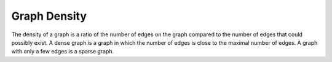 Graph Density
-------------

The density of a graph is a ratio of the number of edges on the graph compared to the number of edges that could possibly exist. A dense graph is a graph in which the number of edges is close to the maximal number of edges. A graph with only a few edges is a sparse graph.


.. help-id: au.gov.asd.tac.constellation.views.analyticview.analyticsGraphDensityAnalytic
